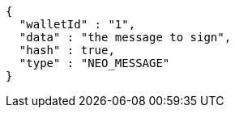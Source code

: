 [source,options="nowrap"]
----
{
  "walletId" : "1",
  "data" : "the message to sign",
  "hash" : true,
  "type" : "NEO_MESSAGE"
}
----
